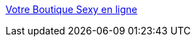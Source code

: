 :jbake-type: post
:jbake-status: published
:jbake-title: Votre Boutique Sexy en ligne
:jbake-tags: web,adult,lingerie,gallerie,porn,dating,_mois_avr.,_année_2005
:jbake-date: 2005-04-02
:jbake-depth: ../
:jbake-uri: shaarli/1112431499000.adoc
:jbake-source: https://nicolas-delsaux.hd.free.fr/Shaarli?searchterm=http%3A%2F%2Fwww.sexyavenue.com%2Findex.php%3Fcomfrom%3D11496%25E2%258C%25A9%3DL0&searchtags=web+adult+lingerie+gallerie+porn+dating+_mois_avr.+_ann%C3%A9e_2005
:jbake-style: shaarli

http://www.sexyavenue.com/index.php?comfrom=11496%E2%8C%A9=L0[Votre Boutique Sexy en ligne]


